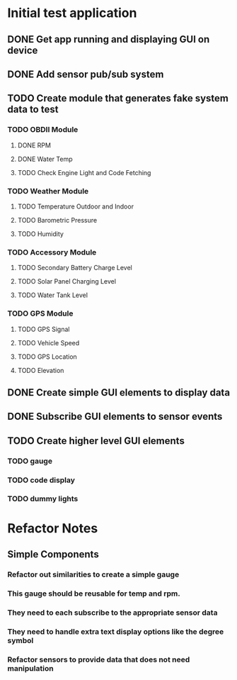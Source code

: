 * Initial test application
** DONE Get app running and displaying GUI on device
   CLOSED: [2019-03-25 Mon 13:53]
** DONE Add sensor pub/sub system
   CLOSED: [2019-03-25 Mon 15:32]
** TODO Create module that generates fake system data to test
*** TODO OBDII Module
**** DONE RPM
     CLOSED: [2019-03-25 Mon 23:47]
**** DONE Water Temp
     CLOSED: [2019-03-25 Mon 15:32]
**** TODO Check Engine Light and Code Fetching
*** TODO Weather Module
**** TODO Temperature Outdoor and Indoor
**** TODO Barometric Pressure
**** TODO Humidity
*** TODO Accessory Module
**** TODO Secondary Battery Charge Level
**** TODO Solar Panel Charging Level
**** TODO Water Tank Level
*** TODO GPS Module
**** TODO GPS Signal
**** TODO Vehicle Speed
**** TODO GPS Location
**** TODO Elevation
** DONE Create simple GUI elements to display data
   CLOSED: [2019-03-26 Tue 20:35]
** DONE Subscribe GUI elements to sensor events
   CLOSED: [2019-03-26 Tue 20:35]
** TODO Create higher level GUI elements
*** TODO gauge
*** TODO code display
*** TODO dummy lights
* Refactor Notes
** Simple Components
*** Refactor out similarities to create a simple gauge
*** This gauge should be reusable for temp and rpm.
*** They need to each subscribe to the appropriate sensor data
*** They need to handle extra text display options like the degree symbol
*** Refactor sensors to provide data that does not need manipulation
